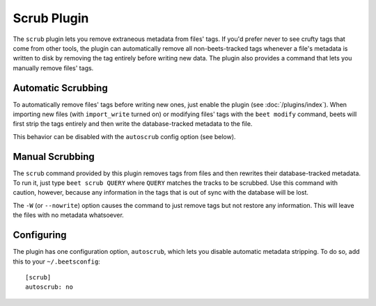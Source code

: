 Scrub Plugin
=============

The ``scrub`` plugin lets you remove extraneous metadata from files' tags. If
you'd prefer never to see crufty tags that come from other tools, the plugin can
automatically remove all non-beets-tracked tags whenever a file's metadata is
written to disk by removing the tag entirely before writing new data. The plugin
also provides a command that lets you manually remove files' tags.

Automatic Scrubbing
-------------------

To automatically remove files' tags before writing new ones, just
enable the plugin (see :doc:`/plugins/index`). When importing new files (with
``import_write`` turned on) or modifying files' tags with the ``beet modify``
command, beets will first strip the tags entirely and then write the
database-tracked metadata to the file.

This behavior can be disabled with the ``autoscrub`` config option (see below).

Manual Scrubbing
----------------

The ``scrub`` command provided by this plugin removes tags from files and then
rewrites their database-tracked metadata. To run it, just type ``beet scrub
QUERY`` where ``QUERY`` matches the tracks to be scrubbed. Use this command with
caution, however, because any information in the tags that is out of sync with
the database will be lost.

The ``-W`` (or ``--nowrite``) option causes the command to just remove tags but
not restore any information. This will leave the files with no metadata
whatsoever.

Configuring
-----------

The plugin has one configuration option, ``autoscrub``, which lets you disable
automatic metadata stripping. To do so, add this to your ``~/.beetsconfig``::

    [scrub]
    autoscrub: no
